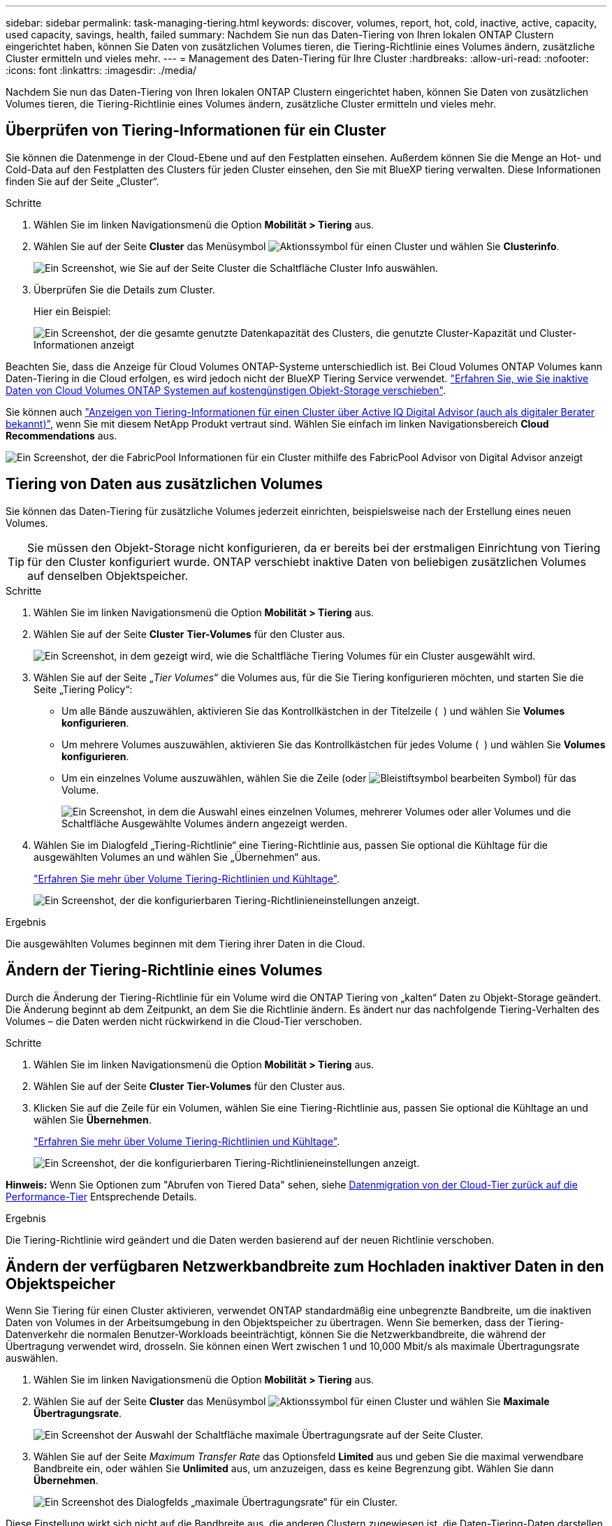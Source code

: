---
sidebar: sidebar 
permalink: task-managing-tiering.html 
keywords: discover, volumes, report, hot, cold, inactive, active, capacity, used capacity, savings, health, failed 
summary: Nachdem Sie nun das Daten-Tiering von Ihren lokalen ONTAP Clustern eingerichtet haben, können Sie Daten von zusätzlichen Volumes tieren, die Tiering-Richtlinie eines Volumes ändern, zusätzliche Cluster ermitteln und vieles mehr. 
---
= Management des Daten-Tiering für Ihre Cluster
:hardbreaks:
:allow-uri-read: 
:nofooter: 
:icons: font
:linkattrs: 
:imagesdir: ./media/


[role="lead"]
Nachdem Sie nun das Daten-Tiering von Ihren lokalen ONTAP Clustern eingerichtet haben, können Sie Daten von zusätzlichen Volumes tieren, die Tiering-Richtlinie eines Volumes ändern, zusätzliche Cluster ermitteln und vieles mehr.



== Überprüfen von Tiering-Informationen für ein Cluster

Sie können die Datenmenge in der Cloud-Ebene und auf den Festplatten einsehen. Außerdem können Sie die Menge an Hot- und Cold-Data auf den Festplatten des Clusters für jeden Cluster einsehen, den Sie mit BlueXP tiering verwalten. Diese Informationen finden Sie auf der Seite „Cluster“.

.Schritte
. Wählen Sie im linken Navigationsmenü die Option *Mobilität > Tiering* aus.
. Wählen Sie auf der Seite *Cluster* das Menüsymbol image:icon-action.png["Aktionssymbol"] für einen Cluster und wählen Sie *Clusterinfo*.
+
image:screenshot_tiering_cluster_info_button.png["Ein Screenshot, wie Sie auf der Seite Cluster die Schaltfläche Cluster Info auswählen."]

. Überprüfen Sie die Details zum Cluster.
+
Hier ein Beispiel:

+
image:screenshot_tiering_cluster_info.png["Ein Screenshot, der die gesamte genutzte Datenkapazität des Clusters, die genutzte Cluster-Kapazität und Cluster-Informationen anzeigt"]



Beachten Sie, dass die Anzeige für Cloud Volumes ONTAP-Systeme unterschiedlich ist. Bei Cloud Volumes ONTAP Volumes kann Daten-Tiering in die Cloud erfolgen, es wird jedoch nicht der BlueXP Tiering Service verwendet. https://docs.netapp.com/us-en/bluexp-cloud-volumes-ontap/task-tiering.html["Erfahren Sie, wie Sie inaktive Daten von Cloud Volumes ONTAP Systemen auf kostengünstigen Objekt-Storage verschieben"^].

Sie können auch https://docs.netapp.com/us-en/active-iq/task-informed-decisions-based-on-cloud-recommendations.html#tiering["Anzeigen von Tiering-Informationen für einen Cluster über Active IQ Digital Advisor (auch als digitaler Berater bekannt)"^], wenn Sie mit diesem NetApp Produkt vertraut sind. Wählen Sie einfach im linken Navigationsbereich *Cloud Recommendations* aus.

image:screenshot_tiering_aiq_fabricpool_info.png["Ein Screenshot, der die FabricPool Informationen für ein Cluster mithilfe des FabricPool Advisor von Digital Advisor anzeigt"]



== Tiering von Daten aus zusätzlichen Volumes

Sie können das Daten-Tiering für zusätzliche Volumes jederzeit einrichten, beispielsweise nach der Erstellung eines neuen Volumes.


TIP: Sie müssen den Objekt-Storage nicht konfigurieren, da er bereits bei der erstmaligen Einrichtung von Tiering für den Cluster konfiguriert wurde. ONTAP verschiebt inaktive Daten von beliebigen zusätzlichen Volumes auf denselben Objektspeicher.

.Schritte
. Wählen Sie im linken Navigationsmenü die Option *Mobilität > Tiering* aus.
. Wählen Sie auf der Seite *Cluster* *Tier-Volumes* für den Cluster aus.
+
image:screenshot_tiering_tier_volumes_button.png["Ein Screenshot, in dem gezeigt wird, wie die Schaltfläche Tiering Volumes für ein Cluster ausgewählt wird."]

. Wählen Sie auf der Seite „_Tier Volumes_“ die Volumes aus, für die Sie Tiering konfigurieren möchten, und starten Sie die Seite „Tiering Policy“:
+
** Um alle Bände auszuwählen, aktivieren Sie das Kontrollkästchen in der Titelzeile ( image:button_backup_all_volumes.png[""] ) und wählen Sie *Volumes konfigurieren*.
** Um mehrere Volumes auszuwählen, aktivieren Sie das Kontrollkästchen für jedes Volume ( image:button_backup_1_volume.png[""] ) und wählen Sie *Volumes konfigurieren*.
** Um ein einzelnes Volume auszuwählen, wählen Sie die Zeile (oder image:screenshot_edit_icon.gif["Bleistiftsymbol bearbeiten"] Symbol) für das Volume.
+
image:screenshot_tiering_tier_volumes.png["Ein Screenshot, in dem die Auswahl eines einzelnen Volumes, mehrerer Volumes oder aller Volumes und die Schaltfläche Ausgewählte Volumes ändern angezeigt werden."]



. Wählen Sie im Dialogfeld „Tiering-Richtlinie“ eine Tiering-Richtlinie aus, passen Sie optional die Kühltage für die ausgewählten Volumes an und wählen Sie „Übernehmen“ aus.
+
link:concept-cloud-tiering.html#volume-tiering-policies["Erfahren Sie mehr über Volume Tiering-Richtlinien und Kühltage"].

+
image:screenshot_tiering_policy_settings.png["Ein Screenshot, der die konfigurierbaren Tiering-Richtlinieneinstellungen anzeigt."]



.Ergebnis
Die ausgewählten Volumes beginnen mit dem Tiering ihrer Daten in die Cloud.



== Ändern der Tiering-Richtlinie eines Volumes

Durch die Änderung der Tiering-Richtlinie für ein Volume wird die ONTAP Tiering von „kalten“ Daten zu Objekt-Storage geändert. Die Änderung beginnt ab dem Zeitpunkt, an dem Sie die Richtlinie ändern. Es ändert nur das nachfolgende Tiering-Verhalten des Volumes – die Daten werden nicht rückwirkend in die Cloud-Tier verschoben.

.Schritte
. Wählen Sie im linken Navigationsmenü die Option *Mobilität > Tiering* aus.
. Wählen Sie auf der Seite *Cluster* *Tier-Volumes* für den Cluster aus.
. Klicken Sie auf die Zeile für ein Volumen, wählen Sie eine Tiering-Richtlinie aus, passen Sie optional die Kühltage an und wählen Sie *Übernehmen*.
+
link:concept-cloud-tiering.html#volume-tiering-policies["Erfahren Sie mehr über Volume Tiering-Richtlinien und Kühltage"].

+
image:screenshot_tiering_policy_settings.png["Ein Screenshot, der die konfigurierbaren Tiering-Richtlinieneinstellungen anzeigt."]



*Hinweis:* Wenn Sie Optionen zum "Abrufen von Tiered Data" sehen, siehe <<Datenmigration von der Cloud-Tier zurück auf die Performance-Tier,Datenmigration von der Cloud-Tier zurück auf die Performance-Tier>> Entsprechende Details.

.Ergebnis
Die Tiering-Richtlinie wird geändert und die Daten werden basierend auf der neuen Richtlinie verschoben.



== Ändern der verfügbaren Netzwerkbandbreite zum Hochladen inaktiver Daten in den Objektspeicher

Wenn Sie Tiering für einen Cluster aktivieren, verwendet ONTAP standardmäßig eine unbegrenzte Bandbreite, um die inaktiven Daten von Volumes in der Arbeitsumgebung in den Objektspeicher zu übertragen. Wenn Sie bemerken, dass der Tiering-Datenverkehr die normalen Benutzer-Workloads beeinträchtigt, können Sie die Netzwerkbandbreite, die während der Übertragung verwendet wird, drosseln. Sie können einen Wert zwischen 1 und 10,000 Mbit/s als maximale Übertragungsrate auswählen.

. Wählen Sie im linken Navigationsmenü die Option *Mobilität > Tiering* aus.
. Wählen Sie auf der Seite *Cluster* das Menüsymbol image:icon-action.png["Aktionssymbol"] für einen Cluster und wählen Sie *Maximale Übertragungsrate*.
+
image:screenshot_tiering_transfer_rate_button.png["Ein Screenshot der Auswahl der Schaltfläche maximale Übertragungsrate auf der Seite Cluster."]

. Wählen Sie auf der Seite _Maximum Transfer Rate_ das Optionsfeld *Limited* aus und geben Sie die maximal verwendbare Bandbreite ein, oder wählen Sie *Unlimited* aus, um anzuzeigen, dass es keine Begrenzung gibt. Wählen Sie dann *Übernehmen*.
+
image:screenshot_tiering_transfer_rate.png["Ein Screenshot des Dialogfelds „maximale Übertragungsrate“ für ein Cluster."]



Diese Einstellung wirkt sich nicht auf die Bandbreite aus, die anderen Clustern zugewiesen ist, die Daten-Tiering-Daten darstellen.



== Laden Sie einen Tiering-Bericht für Ihre Volumes herunter

Sie können einen Bericht der Seite „Tier Volumes“ herunterladen, damit Sie den Tiering-Status aller Volumes auf den gemanagten Clustern überprüfen können. Wählen Sie einfach die image:button_download.png["Download"] Klicken Sie auf die Schaltfläche, um eine CSV-Datei herunterzuladen, die Sie überprüfen und bei Bedarf an andere Gruppen senden können. Die .CSV-Datei umfasst bis zu 10,000 Datenzeilen.

image:screenshot_tiering_report_download.png["Ein Screenshot, der zeigt, wie eine CSV-Datei mit dem Tiering-Status aller Volumes generiert wird."]



== Datenmigration von der Cloud-Tier zurück auf die Performance-Tier

Daten-Tiering, auf die aus der Cloud zugegriffen wird, können „erneut erhitzt“ und zurück auf die Performance-Tier verschoben werden. Wenn Sie jedoch Daten proaktiv über das Cloud-Tier auf die Performance-Tier übertragen möchten, finden Sie dies im Dialogfeld „ _Tiering Policy_“. Diese Funktion ist bei Verwendung von ONTAP 9.8 und höher verfügbar.

Sie können dies tun, wenn Sie die Verwendung von Tiering auf einem Volume beenden möchten oder wenn Sie sich entscheiden, alle Benutzerdaten auf der Leistungsebene zu behalten, Snapshot-Kopien jedoch auf der Cloudebene aufzubewahren.

Es gibt zwei Möglichkeiten:

[cols="22,45,35"]
|===
| Option | Beschreibung | Auswirkungen auf die Tiering-Richtlinie 


| Alle Daten wiederherstellen | Ruft alle Volume-Daten und Snapshot Kopien zurück, die in der Cloud verschoben werden, und verlagert sie auf die Performance-Tier. | Die Tiering-Richtlinie wurde in „Keine Richtlinie“ geändert. 


| Bringen Sie das aktive Dateisystem wieder | Nur aktive Filesystem-Daten werden in der Cloud verschoben und an die Performance-Tier verschoben (Snapshot Kopien verbleiben in der Cloud). | Die Tiering-Richtlinie wurde in „Cold Snapshots“ geändert. 
|===

NOTE: Ihr Cloud-Provider steht Ihnen auf der Grundlage dieser Datenmenge, die aus der Cloud übertragen wird, möglicherweise die Kosten zur Verfügung.

.Schritte
In der Performance-Tier muss ausreichend Speicherplatz für alle Daten vorhanden sein, die aus der Cloud zurück verschoben werden.

. Wählen Sie im linken Navigationsmenü die Option *Mobilität > Tiering* aus.
. Wählen Sie auf der Seite *Cluster* *Tier-Volumes* für den Cluster aus.
. Klicken Sie auf das image:screenshot_edit_icon.gif["Bearbeitungssymbol, das am Ende jeder Zeile in der Tabelle für Tiering-Volumes angezeigt wird"] Symbol für das Volume, wählen Sie die gewünschte Abrufoption und wählen Sie *Übernehmen*.
+
image:screenshot_tiering_policy_settings_with_retrieve.png["Ein Screenshot, der die konfigurierbaren Tiering-Richtlinieneinstellungen anzeigt."]



.Ergebnis
Die Tiering-Richtlinie wird geändert und die Tiering-Daten werden zurück zur Performance-Tier migriert. Abhängig von der Datenmenge in der Cloud kann der Übertragungsvorgang etwas Zeit dauern.



== Verwalten von Tiering-Einstellungen auf Aggregaten

Jedes Aggregat in Ihren lokalen ONTAP -Systemen verfügt über zwei Einstellungen, die Sie anpassen können: den Schwellenwert für die Tiering-Füllung und ob die Berichterstattung über inaktive Daten aktiviert ist.

Schwellenwert für Tiering-Fülle:: Wenn Sie den Schwellenwert auf eine niedrigere Zahl setzen, wird die Datenmenge reduziert, die vor der Durchführung des Tiering auf der Performance-Tier gespeichert werden muss. Dies könnte nützlich sein für große Aggregate, die wenig aktive Daten enthalten.
+
--
Wenn Sie den Schwellenwert auf eine höhere Anzahl setzen, erhöht sich die Datenmenge, die Sie vor dem Tiering auf der Performance-Tier speichern müssen. Dies ist vielleicht bei Lösungen nützlich, die nur auf Tiers ausgelegt sind, wenn Aggregate nahe der maximalen Kapazität sind.

--
Berichterstellung für inaktive Daten:: Berichte für inaktive Daten (Inactive Data Reporting, IDR) bestimmen anhand eines 31-Tage-Kühlzeitraums, welche Daten als inaktiv erachtet werden. Die Menge der Tier-basierten „kalten“ Daten hängt von den auf Volumes festgelegten Tiering-Richtlinien ab. Diese Menge kann sich von der Menge an kalten Daten unterscheiden, die von IDR in einer 31-Tage-Kühlzeit erkannt wurden.
+
--

TIP: Am besten lässt sich das IDR aktivieren, da es dabei hilft, Ihre inaktiven Daten zu identifizieren und Einsparmöglichkeiten zu nutzen. IDR muss aktiviert bleiben, wenn das Daten-Tiering auf einem Aggregat aktiviert wäre.

--


.Schritte
. Wählen Sie auf der Seite *Cluster* die Option *Erweiterte Einrichtung* für den ausgewählten Cluster aus.
+
image:screenshot_tiering_advanced_setup_button.png["Ein Screenshot, der die Schaltfläche „Advanced Setup“ für ein Cluster zeigt"]

. Wählen Sie auf der Seite „Erweiterte Einrichtung“ das Menüsymbol für das Aggregat und wählen Sie „Aggregat ändern“ aus.
+
image:screenshot_tiering_modify_aggr.png["Ein Screenshot mit der Option „Aggregat ändern“ für ein Aggregat."]

. Ändern Sie im angezeigten Dialogfeld den Schwellenwert für die Fülle und wählen Sie aus, ob inaktive Datenberichte aktiviert oder deaktiviert werden sollen.
+
image:screenshot_tiering_modify_aggregate.png["Ein Screenshot mit einem Schieberegler zum Ändern des Tiering-Auslastungsschwellers und einer Schaltfläche zum Aktivieren oder Deaktivieren der Berichterstellung für inaktive Daten."]

. Klicken Sie Auf *Anwenden*.




== Korrektur des Betriebszustands

Ausfälle können auftreten. Wenn dies der Fall ist, wird beim Tiering auf dem Cluster-Dashboard der Betriebszustand „Fehlgeschlagen“ angezeigt. Der Systemzustand gibt den Status des ONTAP Systems und BlueXP wieder.

.Schritte
. Ermitteln Sie alle Cluster, deren Betriebszustand „ausgefallen“ ist.
. Bewegen Sie den Mauszeiger über das Informationssymbol „i“, um den Fehlergrund anzuzeigen.
. Korrigieren Sie das Problem:
+
.. Vergewissern Sie sich, dass das ONTAP-Cluster betriebsbereit ist und über eine ein- und ausgehende Verbindung zu Ihrem Objekt-Storage-Provider verfügt.
.. Überprüfen Sie, ob BlueXP über ausgehende Verbindungen zum BlueXP Tiering Service, zum Objektspeicher und zu den erkannten ONTAP Clustern verfügt.






== Zusätzliche Cluster über BlueXP Tiering ermitteln

Sie können Ihre unentdeckten lokalen ONTAP Cluster von der Seite „Tiering _Cluster_“ zu BlueXP hinzufügen, sodass Sie das Tiering für den Cluster aktivieren können.

Beachten Sie, dass Schaltflächen auch auf der Seite Tiering _On-Premises Dashboard_ angezeigt werden, damit Sie zusätzliche Cluster erkennen können.

.Schritte
. Wählen Sie die Registerkarte *Cluster*.
. Um alle unentdeckten Cluster anzuzeigen, wählen Sie *Unentdeckte Cluster anzeigen*.
+
image:screenshot_tiering_show_undiscovered_cluster.png["Ein Screenshot, in dem die Schaltfläche „nicht erkannte Cluster anzeigen“ im Tiering Dashboard angezeigt wird."]

+
Wenn Ihre NSS-Anmeldeinformationen in BlueXP gespeichert sind, werden die Cluster in Ihrem Konto in der Liste angezeigt.

+
Wenn Ihre NSS-Anmeldeinformationen nicht in BlueXP gespeichert sind, werden Sie zunächst aufgefordert, Ihre Anmeldeinformationen hinzuzufügen, bevor Sie die nicht erkannten Cluster sehen können.

+
image:screenshot_tiering_discover_cluster.png["Einen Screenshot, in dem gezeigt wird, wie ein vorhandenes Cluster zu BlueXP hinzugefügt wird, und das Tiering Dashboard."]

. Wählen Sie *Cluster ermitteln* für den Cluster aus, den Sie verwalten und für den Sie Daten-Tiering implementieren möchten.
. Geben Sie auf der Seite „Clusterdetails“ das Kennwort für das Administratorbenutzerkonto ein und wählen Sie „Erkennen“ aus.
+
Beachten Sie, dass die Cluster-Management-IP-Adresse auf Grundlage von Informationen aus Ihrem NSS-Konto ausgefüllt wird.

. Auf der Seite „Details und Anmeldeinformationen“ wird der Clustername als Name der Arbeitsumgebung hinzugefügt. Wählen Sie einfach „Los“ aus.


.Ergebnis
Im Canvas wird eine Arbeitsumgebung erstellt, wobei der Clustername als Name der Arbeitsumgebung verwendet wird.

Sie können den Tiering-Service oder andere Dienste für diesen Cluster im rechten Bereich aktivieren.



== Suchen Sie nach einem Cluster in allen BlueXP Connectors

Wenn Sie mehrere Connectors zur Verwaltung des gesamten Speichers in Ihrer Umgebung verwenden, sind einige Cluster, für die Sie Tiering implementieren möchten, möglicherweise einem anderen Connector zugeordnet. Wenn Sie nicht sicher sind, welcher Connector einen bestimmten Cluster verwaltet, können Sie alle Connectors durchsuchen.

.Schritte
. Wählen Sie in der BlueXP tiering Menüleiste das Aktionsmenü und wählen Sie *In allen Connectors nach Clustern suchen*.
+
image:screenshot_tiering_search for_cluster.png["Ein Screenshot zeigt, wie Sie nach einem Cluster suchen, der sich in einem Ihrer BlueXP Connectors befindet."]

. Geben Sie im angezeigten Suchdialogfeld den Namen des Clusters ein und wählen Sie *Suchen*.
. https://docs.netapp.com/us-en/bluexp-setup-admin/task-manage-multiple-connectors.html#switch-between-connectors["Wechseln Sie zum Connector und konfigurieren Sie Tiering für den Cluster"^].

